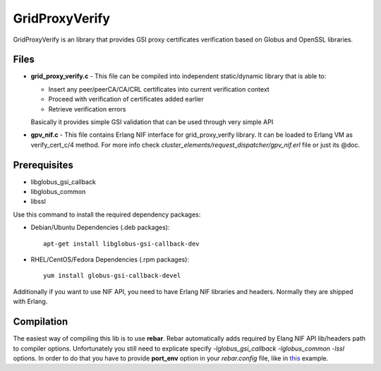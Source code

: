 GridProxyVerify
===============

GridProxyVerify is an library that provides GSI proxy certificates
verification based on Globus and OpenSSL libraries.

Files
~~~~~

-  **grid\_proxy\_verify.c** - This file can be compiled into
   independent static/dynamic library that is able to:

   -  Insert any peer/peerCA/CA/CRL certificates into current
      verification context
   -  Proceed with verification of certificates added earlier
   -  Retrieve verification errors

   Basically it provides simple GSI validation that can be used through
   very simple API

-  **gpv\_nif.c** - This file contains Erlang NIF interface for
   grid\_proxy\_verify library. It can be loaded to Erlang VM as
   verify\_cert\_c/4 method. For more info check
   *cluster\_elements/request\_dispatcher/gpv\_nif.erl* file or just its
   @doc.

Prerequisites
~~~~~~~~~~~~~

-  libglobus\_gsi\_callback
-  libglobus\_common
-  libssl

Use this command to install the required dependency packages:

-  Debian/Ubuntu Dependencies (.deb packages):

   ::

       apt-get install libglobus-gsi-callback-dev

-  RHEL/CentOS/Fedora Dependencies (.rpm packages):

   ::

       yum install globus-gsi-callback-devel

Additionally if you want to use NIF API, you need to have Erlang NIF
libraries and headers. Normally they are shipped with Erlang.

Compilation
~~~~~~~~~~~

The easiest way of compiling this lib is to use **rebar**. Rebar
automatically adds required by Elang NIF API lib/headers path to
compiler options. Unfortunately you still need to explicate specify
*-lglobus\_gsi\_callback -lglobus\_common -lssl* options. In order to do
that you have to provide **port\_env** option in your *rebar.config*
file, like in
`this <https://github.com/basho/rebar/blob/master/rebar.config.sample>`__
example.

